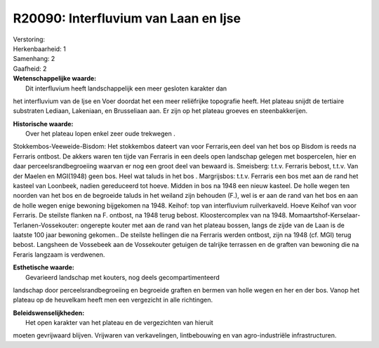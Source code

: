 R20090: Interfluvium van Laan en Ijse
=====================================

| Verstoring:

| Herkenbaarheid: 1

| Samenhang: 2

| Gaafheid: 2

| **Wetenschappelijke waarde:**
|  Dit interfluvium heeft landschappelijk een meer gesloten karakter dan
het interfluvium van de Ijse en Voer doordat het een meer reliëfrijke
topografie heeft. Het plateau snijdt de tertiaire substraten Lediaan,
Lakeniaan, en Brusseliaan aan. Er zijn op het plateau groeves en
steenbakkerijen.

| **Historische waarde:**
|  Over het plateau lopen enkel zeer oude trekwegen .
Stokkembos-Veeweide-Bisdom: Het stokkembos dateert van voor Ferraris,een
deel van het bos op Bisdom is reeds na Ferraris ontbost. De akkers waren
ten tijde van Ferraris in een deels open landschap gelegen met
bospercelen, hier en daar perceelsrandbegroeiing waarvan er nog een
groot deel van bewaard is. Smeisberg: t.t.v. Ferraris bebost, t.t.v. Van
der Maelen en MGI(1948) geen bos. Heel wat taluds in het bos .
Margrijsbos: t.t.v. Ferraris een bos met aan de rand het kasteel van
Loonbeek, nadien gereduceerd tot hoeve. Midden in bos na 1948 een nieuw
kasteel. De holle wegen ten noorden van het bos en de begroeide taluds
in het weiland zijn behouden (F.), wel is er aan de rand van het bos en
aan de holle wegen enige bewoning bijgekomen na 1948. Keihof: top van
interfluvium ruilverkaveld. Hoeve Keihof van voor Ferraris. De steilste
flanken na F. ontbost, na 1948 terug bebost. Kloostercomplex van na
1948. Momaartshof-Kerselaar-Terlanen-Vossekouter: ongerepte kouter met
aan de rand van het plateau bossen, langs de zijde van de Laan is de
laatste 100 jaar bewoning gekomen.. De steilste hellingen die na
Ferraris werden ontbost, zijn na 1948 (cf. MGI) terug bebost. Langsheen
de Vossebeek aan de Vossekouter getuigen de talrijke terrassen en de
graften van bewoning die na Feraris langzaam is verdwenen.

| **Esthetische waarde:**
|  Gevarieerd landschap met kouters, nog deels gecompartimenteerd
landschap door perceelsrandbegroeiing en begroeide graften en bermen van
holle wegen en her en der bos. Vanop het plateau op de heuvelkam heeft
men een vergezicht in alle richtingen.



| **Beleidswenselijkheden:**
|  Het open karakter van het plateau en de vergezichten van hieruit
moeten gevrijwaard blijven. Vrijwaren van verkavelingen, lintbebouwing
en van agro-industriële infrastructuren.
